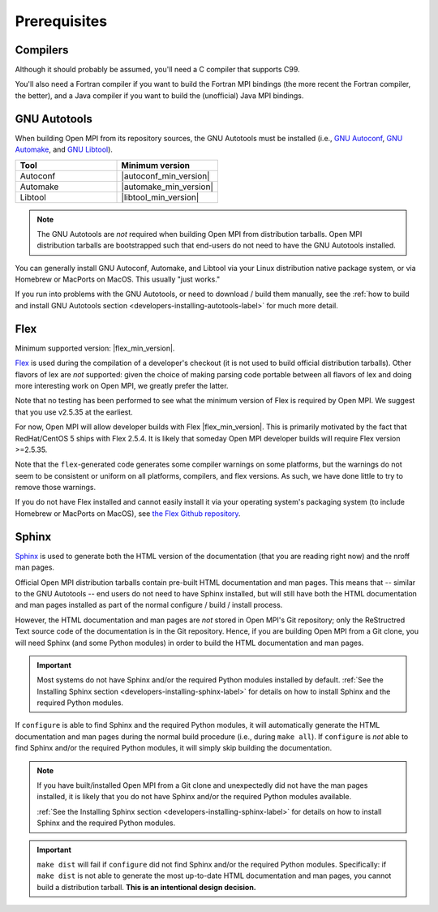 Prerequisites
=============

Compilers
---------

Although it should probably be assumed, you'll need a C compiler that
supports C99.

You'll also need a Fortran compiler if you want to build the Fortran
MPI bindings (the more recent the Fortran compiler, the better), and a
Java compiler if you want to build the (unofficial) Java MPI bindings.

GNU Autotools
-------------

When building Open MPI from its repository sources, the GNU Autotools
must be installed (i.e., `GNU Autoconf
<https://www.gnu.org/software/autoconf/>`_, `GNU Automake
<https://www.gnu.org/software/automake/>`_, and `GNU Libtool
<https://www.gnu.org/software/libtool/>`_).

.. list-table::
   :header-rows: 1
   :widths: 10 10

   * - Tool
     - Minimum version
   * - Autoconf
     - |autoconf_min_version|
   * - Automake
     - |automake_min_version|
   * - Libtool
     - |libtool_min_version|

.. note:: The GNU Autotools are *not* required when building Open MPI
          from distribution tarballs.  Open MPI distribution tarballs
          are bootstrapped such that end-users do not need to have the
          GNU Autotools installed.

You can generally install GNU Autoconf, Automake, and Libtool via your
Linux distribution native package system, or via Homebrew or MacPorts
on MacOS.  This usually "just works."

If you run into problems with the GNU Autotools, or need to download /
build them manually, see the :ref:`how to build and install GNU
Autotools section <developers-installing-autotools-label>` for much
more detail.


Flex
----

Minimum supported version: |flex_min_version|.

`Flex <https://github.com/westes/flex>`_ is used during the
compilation of a developer's checkout (it is not used to build
official distribution tarballs).  Other flavors of lex are *not*
supported: given the choice of making parsing code portable between
all flavors of lex and doing more interesting work on Open MPI, we
greatly prefer the latter.

Note that no testing has been performed to see what the minimum
version of Flex is required by Open MPI.  We suggest that you use
v2.5.35 at the earliest.

For now, Open MPI will allow developer builds with Flex |flex_min_version|.  This
is primarily motivated by the fact that RedHat/CentOS 5 ships with
Flex 2.5.4.  It is likely that someday Open MPI developer builds will
require Flex version >=2.5.35.

Note that the ``flex``-generated code generates some compiler warnings
on some platforms, but the warnings do not seem to be consistent or
uniform on all platforms, compilers, and flex versions.  As such, we
have done little to try to remove those warnings.

If you do not have Flex installed and cannot easily install it via
your operating system's packaging system (to include Homebrew or
MacPorts on MacOS), see `the Flex Github repository
<https://github.com/westes/flex>`_.


Sphinx
------

`Sphinx <https://www.sphinx-doc.org/>`_ is used to generate both the
HTML version of the documentation (that you are reading right now) and
the nroff man pages.

Official Open MPI distribution tarballs contain pre-built HTML
documentation and man pages.  This means that -- similar to the GNU
Autotools -- end users do not need to have Sphinx installed, but will
still have both the HTML documentation and man pages installed as part
of the normal configure / build / install process.

However, the HTML documentation and man pages are *not* stored in Open
MPI's Git repository; only the ReStructred Text source code of the
documentation is in the Git repository.  Hence, if you are building
Open MPI from a Git clone, you will need Sphinx (and some Python
modules) in order to build the HTML documentation and man pages.

.. important:: Most systems do not have Sphinx and/or the required
               Python modules installed by default.  :ref:`See the
               Installing Sphinx section
               <developers-installing-sphinx-label>` for details on
               how to install Sphinx and the required Python modules.

If ``configure`` is able to find Sphinx and the required Python
modules, it will automatically generate the HTML documentation and man
pages during the normal build procedure (i.e., during ``make all``).
If ``configure`` is *not* able to find Sphinx and/or the required
Python modules, it will simply skip building the documentation.

.. note:: If you have built/installed Open MPI from a Git clone and
          unexpectedly did not have the man pages installed, it is
          likely that you do not have Sphinx and/or the required
          Python modules available.

          :ref:`See the Installing Sphinx section
          <developers-installing-sphinx-label>` for details on how
          to install Sphinx and the required Python modules.

.. important:: ``make dist`` will fail if ``configure`` did not find
               Sphinx and/or the required Python modules.
               Specifically: if ``make dist`` is not able to generate
               the most up-to-date HTML documentation and man pages,
               you cannot build a distribution tarball.  **This is an
               intentional design decision.**
